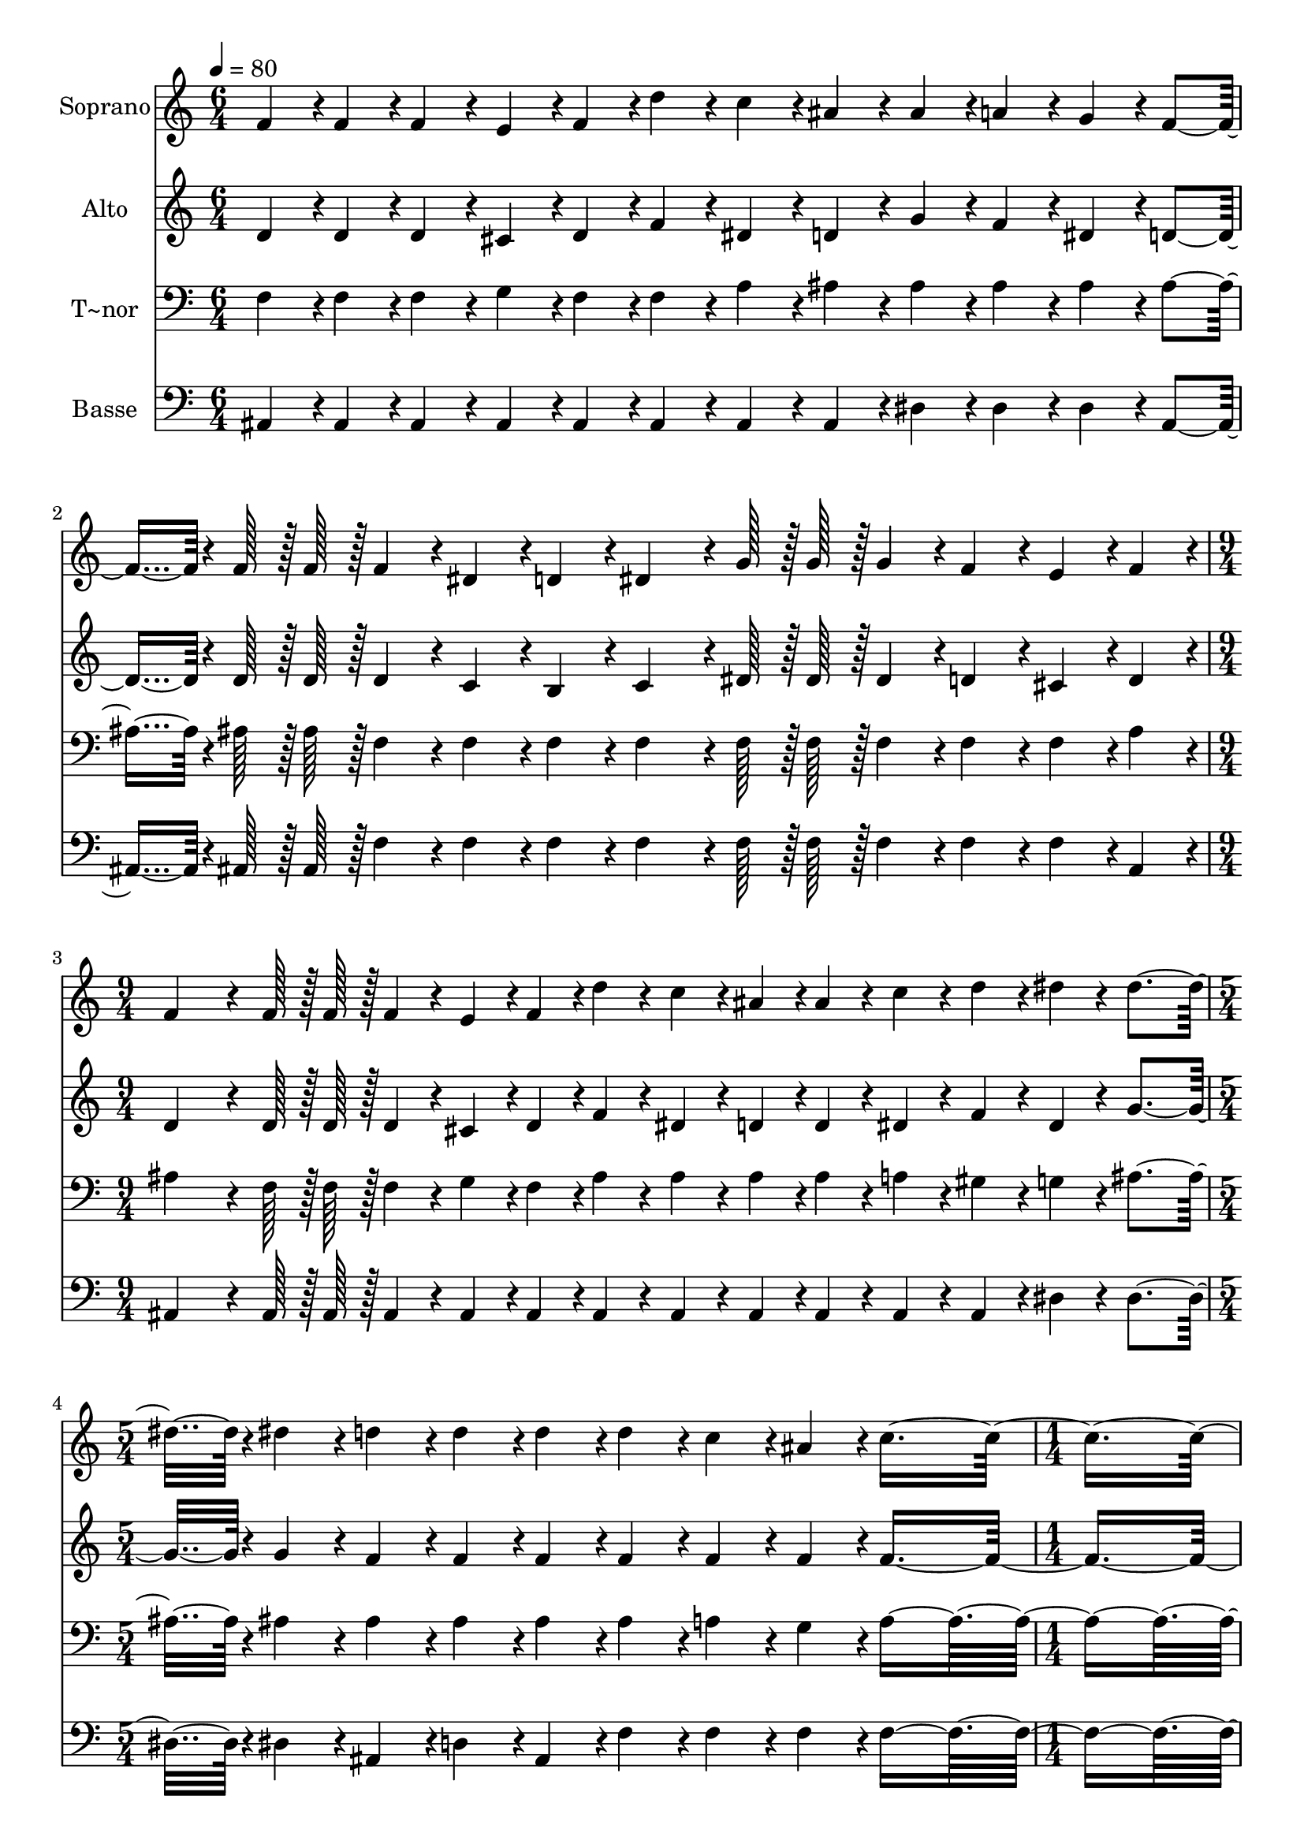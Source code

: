 % Lily was here -- automatically converted by c:/Program Files (x86)/LilyPond/usr/bin/midi2ly.py from output/400.mid
\version "2.14.0"

\layout {
  \context {
    \Voice
    \remove "Note_heads_engraver"
    \consists "Completion_heads_engraver"
    \remove "Rest_engraver"
    \consists "Completion_rest_engraver"
  }
}

trackAchannelA = {
  
  \time 6/4 
  
  \tempo 4 = 80 
  \skip 1*3 
  \time 9/4 
  \skip 4*9 
  | % 4
  
  \time 5/4 
  \skip 4*5 
  | % 5
  
  \time 1/4 
  \skip 2 
  \time 6/4 
  \skip 1*3 
  \time 9/4 
  \skip 4*9 
  | % 10
  
  \time 2/4 
  
}

trackA = <<
  \context Voice = voiceA \trackAchannelA
>>


trackBchannelA = {
  
  \set Staff.instrumentName = "Soprano"
  
  \time 6/4 
  
  \tempo 4 = 80 
  \skip 1*3 
  \time 9/4 
  \skip 4*9 
  | % 4
  
  \time 5/4 
  \skip 4*5 
  | % 5
  
  \time 1/4 
  \skip 2 
  \time 6/4 
  \skip 1*3 
  \time 9/4 
  \skip 4*9 
  | % 10
  
  \time 2/4 
  
}

trackBchannelB = \relative c {
  f'4*43/96 r4*5/96 f4*43/96 r4*5/96 f4*43/96 r4*5/96 e4*43/96 
  r4*5/96 
  | % 2
  f4*43/96 r4*5/96 d'4*43/96 r4*5/96 c4*43/96 r4*5/96 ais4*43/96 
  r4*5/96 
  | % 3
  ais4*43/96 r4*5/96 a4*43/96 r4*5/96 g4*43/96 r4*5/96 f4*91/96 
  r4*5/96 f128*7 r128 f128*7 r128 f4*43/96 r4*5/96 dis4*43/96 r4*5/96 
  | % 5
  d4*43/96 r4*5/96 dis4*86/96 r4*10/96 g128*7 r128 g128*7 r128 
  | % 6
  g4*43/96 r4*5/96 f4*43/96 r4*5/96 e4*43/96 r4*5/96 f4*43/96 
  r4*5/96 
  | % 7
  f4*172/96 r4*20/96 
  | % 8
  f128*7 r128 f128*7 r128 f4*43/96 r4*5/96 e4*43/96 r4*5/96 f4*43/96 
  r4*5/96 
  | % 9
  d'4*43/96 r4*5/96 c4*43/96 r4*5/96 ais4*43/96 r4*5/96 ais4*43/96 
  r4*5/96 
  | % 10
  c4*43/96 r4*5/96 d4*43/96 r4*5/96 dis4*43/96 r4*5/96 dis4*187/96 
  r4*5/96 dis4*43/96 r4*5/96 
  | % 12
  d4*43/96 r4*5/96 d4*43/96 r4*5/96 d4*43/96 r4*5/96 d4*43/96 
  r4*5/96 
  | % 13
  c4*43/96 r4*5/96 ais4*43/96 r4*5/96 c4*235/96 r4*5/96 f,4*43/96 
  r4*5/96 
  | % 15
  ais4*43/96 r4*5/96 ais4*43/96 r4*5/96 ais4*43/96 r4*5/96 ais4*43/96 
  r4*5/96 
  | % 16
  c4*43/96 r4*5/96 d4*43/96 r4*5/96 g,4*172/96 r4*68/96 g4*43/96 
  r4*5/96 
  | % 18
  c4*43/96 r4*5/96 c4*43/96 r4*5/96 c4*43/96 r4*5/96 c4*43/96 
  r4*5/96 
  | % 19
  ais4*43/96 r4*5/96 g4*43/96 r4*5/96 f4*374/96 r4*10/96 f128*7 
  r128 f128*7 r128 f4*43/96 r4*5/96 
  | % 22
  e4*43/96 r4*5/96 f4*43/96 r4*5/96 d'4*43/96 r4*5/96 c4*43/96 
  r4*5/96 
  | % 23
  ais4*43/96 r4*5/96 ais4*43/96 r4*5/96 c4*43/96 r4*5/96 d4*43/96 
  r4*5/96 
  | % 24
  dis4*43/96 r4*5/96 dis4*172/96 r4*20/96 dis4*43/96 r4*5/96 d4*43/96 
  r4*5/96 d4*43/96 r4*5/96 
  | % 26
  d4*43/96 r4*5/96 f4*43/96 r4*5/96 dis4*43/96 r4*5/96 c4*43/96 
  r4*5/96 
  | % 27
  ais4*460/96 
}

trackB = <<
  \context Voice = voiceA \trackBchannelA
  \context Voice = voiceB \trackBchannelB
>>


trackCchannelA = {
  
  \set Staff.instrumentName = "Alto"
  
  \time 6/4 
  
  \tempo 4 = 80 
  \skip 1*3 
  \time 9/4 
  \skip 4*9 
  | % 4
  
  \time 5/4 
  \skip 4*5 
  | % 5
  
  \time 1/4 
  \skip 2 
  \time 6/4 
  \skip 1*3 
  \time 9/4 
  \skip 4*9 
  | % 10
  
  \time 2/4 
  
}

trackCchannelB = \relative c {
  d'4*43/96 r4*5/96 d4*43/96 r4*5/96 d4*43/96 r4*5/96 cis4*43/96 
  r4*5/96 
  | % 2
  d4*43/96 r4*5/96 f4*43/96 r4*5/96 dis4*43/96 r4*5/96 d4*43/96 
  r4*5/96 
  | % 3
  g4*43/96 r4*5/96 f4*43/96 r4*5/96 dis4*43/96 r4*5/96 d4*91/96 
  r4*5/96 d128*7 r128 d128*7 r128 d4*43/96 r4*5/96 c4*43/96 r4*5/96 
  | % 5
  b4*43/96 r4*5/96 c4*86/96 r4*10/96 dis128*7 r128 dis128*7 r128 
  | % 6
  dis4*43/96 r4*5/96 d4*43/96 r4*5/96 cis4*43/96 r4*5/96 d4*43/96 
  r4*5/96 
  | % 7
  d4*172/96 r4*20/96 
  | % 8
  d128*7 r128 d128*7 r128 d4*43/96 r4*5/96 cis4*43/96 r4*5/96 d4*43/96 
  r4*5/96 
  | % 9
  f4*43/96 r4*5/96 dis4*43/96 r4*5/96 d4*43/96 r4*5/96 d4*43/96 
  r4*5/96 
  | % 10
  dis4*43/96 r4*5/96 f4*43/96 r4*5/96 dis4*43/96 r4*5/96 g4*187/96 
  r4*5/96 g4*43/96 r4*5/96 
  | % 12
  f4*43/96 r4*5/96 f4*43/96 r4*5/96 f4*43/96 r4*5/96 f4*43/96 
  r4*5/96 
  | % 13
  f4*43/96 r4*5/96 f4*43/96 r4*5/96 f4*235/96 r4*5/96 dis4*43/96 
  r4*5/96 
  | % 15
  d4*43/96 r4*5/96 d4*43/96 r4*5/96 d4*43/96 r4*5/96 d4*43/96 
  r4*5/96 
  | % 16
  dis4*43/96 r4*5/96 f4*43/96 r4*5/96 dis4*172/96 r4*68/96 dis4*43/96 
  r4*5/96 
  | % 18
  e4*43/96 r4*5/96 e4*43/96 r4*5/96 e4*43/96 r4*5/96 e4*43/96 
  r4*5/96 
  | % 19
  e4*43/96 r4*5/96 e4*43/96 r4*5/96 f4*43/96 r4*5/96 c4*43/96 
  r4*5/96 
  | % 20
  d4*43/96 r4*5/96 dis4*230/96 r4*10/96 dis128*7 r128 dis128*7 
  r128 d4*43/96 r4*5/96 
  | % 22
  cis4*43/96 r4*5/96 d4*43/96 r4*5/96 f4*43/96 r4*5/96 dis4*43/96 
  r4*5/96 
  | % 23
  d4*43/96 r4*5/96 d4*43/96 r4*5/96 dis4*43/96 r4*5/96 f4*43/96 
  r4*5/96 
  | % 24
  dis4*43/96 r4*5/96 g4*172/96 r4*20/96 g4*43/96 r4*5/96 f4*43/96 
  r4*5/96 f4*43/96 r4*5/96 
  | % 26
  f4*43/96 r4*5/96 f4*43/96 r4*5/96 f4*43/96 r4*5/96 f4*43/96 
  r4*5/96 
  | % 27
  f4*460/96 
}

trackC = <<
  \context Voice = voiceA \trackCchannelA
  \context Voice = voiceB \trackCchannelB
>>


trackDchannelA = {
  
  \set Staff.instrumentName = "T~nor"
  
  \time 6/4 
  
  \tempo 4 = 80 
  \skip 1*3 
  \time 9/4 
  \skip 4*9 
  | % 4
  
  \time 5/4 
  \skip 4*5 
  | % 5
  
  \time 1/4 
  \skip 2 
  \time 6/4 
  \skip 1*3 
  \time 9/4 
  \skip 4*9 
  | % 10
  
  \time 2/4 
  
}

trackDchannelB = \relative c {
  f4*43/96 r4*5/96 f4*43/96 r4*5/96 f4*43/96 r4*5/96 g4*43/96 r4*5/96 
  | % 2
  f4*43/96 r4*5/96 f4*43/96 r4*5/96 a4*43/96 r4*5/96 ais4*43/96 
  r4*5/96 
  | % 3
  ais4*43/96 r4*5/96 ais4*43/96 r4*5/96 ais4*43/96 r4*5/96 ais4*91/96 
  r4*5/96 ais128*7 r128 ais128*7 r128 f4*43/96 r4*5/96 f4*43/96 
  r4*5/96 
  | % 5
  f4*43/96 r4*5/96 f4*86/96 r4*10/96 f128*7 r128 f128*7 r128 
  | % 6
  f4*43/96 r4*5/96 f4*43/96 r4*5/96 f4*43/96 r4*5/96 ais4*43/96 
  r4*5/96 
  | % 7
  ais4*172/96 r4*20/96 
  | % 8
  f128*7 r128 f128*7 r128 f4*43/96 r4*5/96 g4*43/96 r4*5/96 f4*43/96 
  r4*5/96 
  | % 9
  ais4*43/96 r4*5/96 ais4*43/96 r4*5/96 ais4*43/96 r4*5/96 ais4*43/96 
  r4*5/96 
  | % 10
  a4*43/96 r4*5/96 gis4*43/96 r4*5/96 g4*43/96 r4*5/96 ais4*187/96 
  r4*5/96 ais4*43/96 r4*5/96 
  | % 12
  ais4*43/96 r4*5/96 ais4*43/96 r4*5/96 ais4*43/96 r4*5/96 ais4*43/96 
  r4*5/96 
  | % 13
  a4*43/96 r4*5/96 g4*43/96 r4*5/96 a4*278/96 r4*250/96 ais4*43/96 
  r4*5/96 ais4*43/96 r4*5/96 ais4*43/96 r4*5/96 
  | % 17
  ais4*43/96 r4*5/96 ais4*43/96 r4*5/96 g4*43/96 r4*5/96 g4*43/96 
  r4*5/96 
  | % 18
  g4*43/96 r4*5/96 g4*43/96 r4*5/96 g4*43/96 r4*5/96 g4*43/96 
  r4*5/96 
  | % 19
  g4*43/96 r4*5/96 ais4*43/96 r4*5/96 a4*86/96 r4*10/96 
  | % 20
  ais4*43/96 r4*5/96 c4*230/96 r4*10/96 c128*7 r128 c128*7 r128 ais4*43/96 
  r4*5/96 
  | % 22
  g4*43/96 r4*5/96 f4*43/96 r4*5/96 f4*43/96 r4*5/96 a4*43/96 
  r4*5/96 
  | % 23
  ais4*43/96 r4*5/96 ais4*43/96 r4*5/96 a4*43/96 r4*5/96 gis4*43/96 
  r4*5/96 
  | % 24
  g4*43/96 r4*5/96 ais4*172/96 r4*20/96 ais4*43/96 r4*5/96 ais4*43/96 
  r4*5/96 ais4*43/96 r4*5/96 
  | % 26
  ais4*43/96 r4*5/96 d4*43/96 r4*5/96 c4*43/96 r4*5/96 dis4*43/96 
  r4*5/96 
  | % 27
  d4*460/96 
}

trackD = <<

  \clef bass
  
  \context Voice = voiceA \trackDchannelA
  \context Voice = voiceB \trackDchannelB
>>


trackEchannelA = {
  
  \set Staff.instrumentName = "Basse"
  
  \time 6/4 
  
  \tempo 4 = 80 
  \skip 1*3 
  \time 9/4 
  \skip 4*9 
  | % 4
  
  \time 5/4 
  \skip 4*5 
  | % 5
  
  \time 1/4 
  \skip 2 
  \time 6/4 
  \skip 1*3 
  \time 9/4 
  \skip 4*9 
  | % 10
  
  \time 2/4 
  
}

trackEchannelB = \relative c {
  ais4*43/96 r4*5/96 ais4*43/96 r4*5/96 ais4*43/96 r4*5/96 ais4*43/96 
  r4*5/96 
  | % 2
  ais4*43/96 r4*5/96 ais4*43/96 r4*5/96 ais4*43/96 r4*5/96 ais4*43/96 
  r4*5/96 
  | % 3
  dis4*43/96 r4*5/96 dis4*43/96 r4*5/96 dis4*43/96 r4*5/96 ais4*91/96 
  r4*5/96 ais128*7 r128 ais128*7 r128 f'4*43/96 r4*5/96 f4*43/96 
  r4*5/96 
  | % 5
  f4*43/96 r4*5/96 f4*86/96 r4*10/96 f128*7 r128 f128*7 r128 
  | % 6
  f4*43/96 r4*5/96 f4*43/96 r4*5/96 f4*43/96 r4*5/96 ais,4*43/96 
  r4*5/96 
  | % 7
  ais4*172/96 r4*20/96 
  | % 8
  ais128*7 r128 ais128*7 r128 ais4*43/96 r4*5/96 ais4*43/96 r4*5/96 ais4*43/96 
  r4*5/96 
  | % 9
  ais4*43/96 r4*5/96 ais4*43/96 r4*5/96 ais4*43/96 r4*5/96 ais4*43/96 
  r4*5/96 
  | % 10
  ais4*43/96 r4*5/96 ais4*43/96 r4*5/96 dis4*43/96 r4*5/96 dis4*187/96 
  r4*5/96 dis4*43/96 r4*5/96 
  | % 12
  ais4*43/96 r4*5/96 d4*43/96 r4*5/96 ais4*43/96 r4*5/96 f'4*43/96 
  r4*5/96 
  | % 13
  f4*43/96 r4*5/96 f4*43/96 r4*5/96 f4*278/96 r4*250/96 ais,4*43/96 
  r4*5/96 dis4*43/96 r4*5/96 dis4*43/96 r4*5/96 
  | % 17
  dis4*43/96 r4*5/96 ais'4*43/96 r4*5/96 g4*43/96 r4*5/96 dis4*43/96 
  r4*5/96 
  | % 18
  c4*43/96 r4*5/96 c4*43/96 r4*5/96 c4*43/96 r4*5/96 c4*43/96 
  r4*5/96 
  | % 19
  c4*43/96 r4*5/96 c4*43/96 r4*5/96 f4*374/96 r4*10/96 f128*7 
  r128 f128*7 r128 ais,4*43/96 r4*5/96 
  | % 22
  ais4*43/96 r4*5/96 ais4*43/96 r4*5/96 ais4*43/96 r4*5/96 ais4*43/96 
  r4*5/96 
  | % 23
  ais4*43/96 r4*5/96 ais4*43/96 r4*5/96 ais4*43/96 r4*5/96 ais4*43/96 
  r4*5/96 
  | % 24
  dis4*43/96 r4*5/96 dis4*172/96 r4*20/96 dis4*43/96 r4*5/96 f4*43/96 
  r4*5/96 f4*43/96 r4*5/96 
  | % 26
  f4*43/96 r4*5/96 f4*43/96 r4*5/96 f4*43/96 r4*5/96 f4*43/96 
  r4*5/96 
  | % 27
  ais,4*460/96 
}

trackE = <<

  \clef bass
  
  \context Voice = voiceA \trackEchannelA
  \context Voice = voiceB \trackEchannelB
>>


\score {
  <<
    \context Staff=trackB \trackA
    \context Staff=trackB \trackB
    \context Staff=trackC \trackA
    \context Staff=trackC \trackC
    \context Staff=trackD \trackA
    \context Staff=trackD \trackD
    \context Staff=trackE \trackA
    \context Staff=trackE \trackE
  >>
  \layout {}
  \midi {}
}

